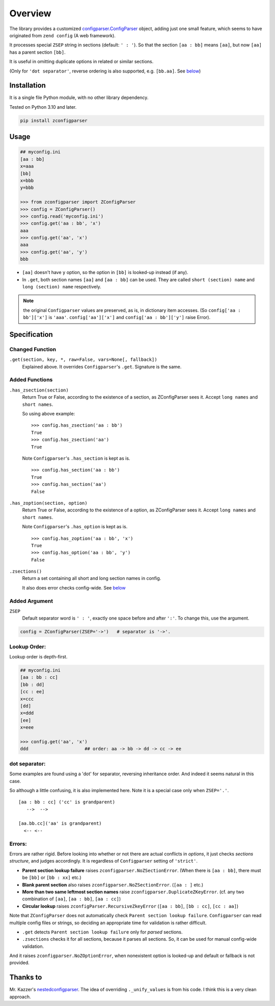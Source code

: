 
Overview
========

The library provides a customized
`configparser.ConfigParser <https://docs.python.org/3/library/configparser.html#configparser-objects>`__ object,
adding just one small feature,
which seems to have originated from ``zend config`` (A web framework).

It processes special ``ZSEP`` string in sections (default: ``' : '``).
So that the section ``[aa : bb]`` means ``[aa]``,
but now ``[aa]`` has a parent section ``[bb]``.

It is useful in omitting duplicate options in related or similar sections.

(Only for ``'dot separator'``, reverse ordering is also supported,
e.g. ``[bb.aa]``. See `below <#dot-separator>`__)

Installation
------------

It is a single file Python module, with no other library dependency.

Tested on Python 3.10 and later.

.. code:: bash

    pip install zconfigparser

Usage
-----

.. code:: python

    ## myconfig.ini
    [aa : bb]
    x=aaa
    [bb]
    x=bbb
    y=bbb

    >>> from zconfigparser import ZConfigParser
    >>> config = ZConfigParser()
    >>> config.read('myconfig.ini')
    >>> config.get('aa : bb', 'x')
    aaa
    >>> config.get('aa', 'x')
    aaa
    >>> config.get('aa', 'y')
    bbb

* ``[aa]`` doesn't have ``y`` option,
  so the option in ``[bb]`` is looked-up instead (if any).

* In ``.get``, both section names ``[aa]`` and ``[aa : bb]`` can be used.
  They are called
  ``short (section) name`` and ``long (section) name`` respectively.

.. note ::

    the original ``Configparser`` values are preserved, as is, in dictionary item accesses.
    (So ``config['aa : bb']['x']`` is ``'aaa'``.
    ``config['aa']['x']`` and ``config['aa : bb']['y']`` raise Error).


Specification
-------------

Changed Function
^^^^^^^^^^^^^^^^

``.get(section, key, *, raw=False, vars=None[, fallback])``
    Explained above. It overrides ``Configparser``'s ``.get``.
    Signature is the same.

Added Functions
^^^^^^^^^^^^^^^

``.has_zsection(section)``
    Return True or False, according to the existence of a section,
    as ZConfigParser sees it. Accept ``long names`` and ``short names``.

    So using above example::

        >>> config.has_zsection('aa : bb')
        True
        >>> config.has_zsection('aa')
        True

    Note ``Configparser``'s ``.has_section`` is kept as is. ::

        >>> config.has_section('aa : bb')
        True
        >>> config.has_section('aa')
        False

``.has_zoption(section, option)``
    Return True or False, according to the existence of a option,
    as ZConfigParser sees it. Accept ``long names`` and ``short names``.

    Note ``Configparser``'s ``.has_option`` is kept as is. ::

        >>> config.has_zoption('aa : bb', 'x')
        True
        >>> config.has_option('aa : bb', 'y')
        False

``.zsections()``
    Return a set containing all short and long section names in config.

    It also does error checks config-wide. See `below <#errors>`__

Added Argument
^^^^^^^^^^^^^^

``ZSEP``
    Default separator word is ``' : '``,
    exactly one space before and after ``':'``.
    To change this, use the argument.

.. code:: python

    config = ZConfigParser(ZSEP='->')   # separator is '->'.

Lookup Order:
^^^^^^^^^^^^^

Lookup order is depth-first.

.. code:: python

    ## myconfig.ini
    [aa : bb : cc]
    [bb : dd]
    [cc : ee]
    x=ccc
    [dd]
    x=ddd
    [ee]
    x=eee

    >>> config.get('aa', 'x')
    ddd                     ## order: aa -> bb -> dd -> cc -> ee

dot separator:
^^^^^^^^^^^^^^

Some examples are found using a 'dot' for separator, reversing inheritance
order. And indeed it seems natural in this case.

So although a little confusing, it is also implemented here.
Note it is a special case only when ``ZSEP='.'``. ::

    [aa : bb : cc] ('cc' is grandparent)
       -->  -->

    [aa.bb.cc]('aa' is grandparent) 
      <-- <--

Errors:
^^^^^^^

Errors are rather rigid.
Before looking into whether or not there are actual conflicts in *options*,
it just checks *sections structure*, and judges accordingly.
It is regardless of ``Configparser`` setting of ``'strict'``.

* **Parent section lookup failure** raises
  ``zconfigparser.NoZSectionError``.
  (When there is ``[aa : bb]``,
  there must be ``[bb]`` or ``[bb : xx]`` etc.)

* **Blank parent section** also raises ``zconfigparser.NoZSectionError``.
  (``[aa : ]`` etc.)

* **More than two same leftmost section names** raise
  ``zconfigparser.DuplicateZKeyError``.
  (cf. any two combination of ``[aa]``, ``[aa : bb]``, ``[aa : cc]``)

* **Circular lookup** raises ``zconfigParser.RecursiveZkeyError``
  (``[aa : bb]``, ``[bb : cc]``, ``[cc : aa]``)

Note that ``ZConfigParser`` does not automatically check
``Parent section lookup failure``.
``Configparser`` can read multiple config files or strings,
so deciding an appropriate time for validation is rather difficult.

* ``.get`` detects ``Parent section lookup failure``
  only for *parsed* sections.

* ``.zsections`` checks it for all sections,
  because it parses all sections.
  So, it can be used for manual config-wide validation.

And it raises ``zconfigparser.NoZOptionError``,
when nonexistent option is looked-up
and default or fallback is not provided.


Thanks to
---------

Mr. Kazzer's
`nestedconfigparser <https://github.com/Kazzer/nestedconfigparser>`__.
The idea of overriding ``._unify_values`` is from his code.
I think this is a very clean approach.
